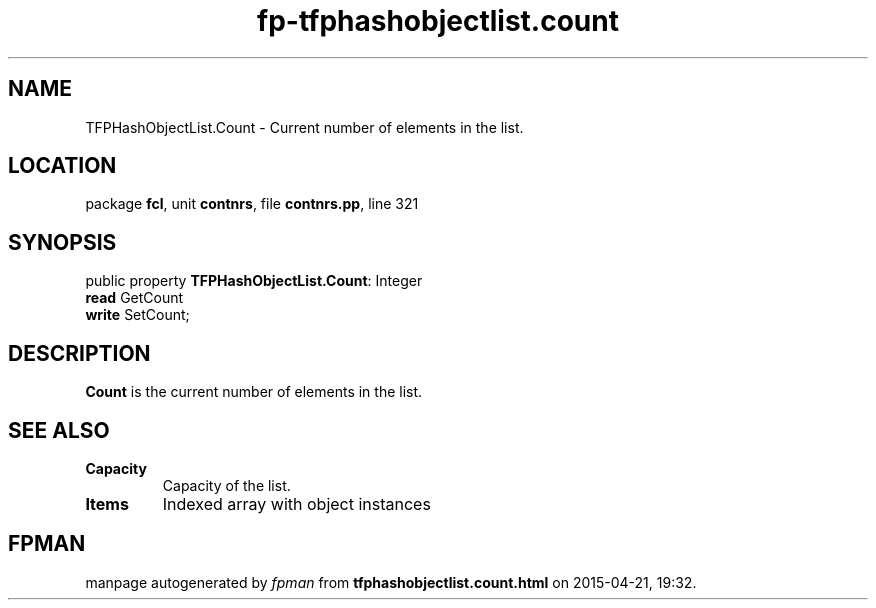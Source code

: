 .\" file autogenerated by fpman
.TH "fp-tfphashobjectlist.count" 3 "2014-03-14" "fpman" "Free Pascal Programmer's Manual"
.SH NAME
TFPHashObjectList.Count - Current number of elements in the list.
.SH LOCATION
package \fBfcl\fR, unit \fBcontnrs\fR, file \fBcontnrs.pp\fR, line 321
.SH SYNOPSIS
public property \fBTFPHashObjectList.Count\fR: Integer
  \fBread\fR GetCount
  \fBwrite\fR SetCount;
.SH DESCRIPTION
\fBCount\fR is the current number of elements in the list.


.SH SEE ALSO
.TP
.B Capacity
Capacity of the list.
.TP
.B Items
Indexed array with object instances

.SH FPMAN
manpage autogenerated by \fIfpman\fR from \fBtfphashobjectlist.count.html\fR on 2015-04-21, 19:32.

